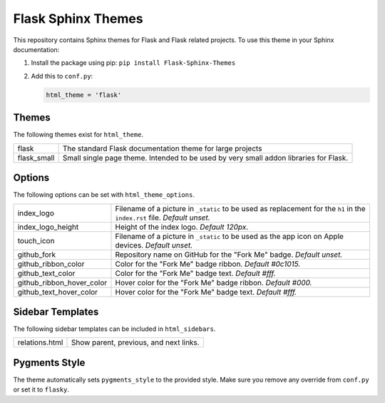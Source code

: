 Flask Sphinx Themes
===================

This repository contains Sphinx themes for Flask and Flask related
projects. To use this theme in your Sphinx documentation:

1. Install the package using pip: ``pip install Flask-Sphinx-Themes``

2. Add this to ``conf.py``:

   .. code-block:: python

       html_theme = 'flask'

Themes
------

The following themes exist for ``html_theme``.

=========================== ===========================================
flask                       The standard Flask documentation theme for
                            large projects

flask_small                 Small single page theme. Intended to be
                            used by very small addon libraries for
                            Flask.
=========================== ===========================================

Options
-------

The following options can be set with ``html_theme_options``.

=========================== ===========================================
index_logo                  Filename of a picture in ``_static`` to be
                            used as replacement for the ``h1`` in the
                            ``index.rst`` file.
                            *Default unset.*

index_logo_height           Height of the index logo.
                            *Default 120px*.

touch_icon                  Filename of a picture in ``_static`` to be
                            used as the app icon on Apple devices.
                            *Default unset.*

github_fork                 Repository name on GitHub for the "Fork Me"
                            badge.
                            *Default unset.*

github_ribbon_color         Color for the "Fork Me" badge ribbon.
                            *Default #0c1015.*

github_text_color           Color for the "Fork Me" badge text.
                            *Default #fff.*

github_ribbon_hover_color   Hover color for the "Fork Me" badge ribbon.
                            *Default #000.*

github_text_hover_color     Hover color for the "Fork Me" badge text.
                            *Default #fff.*
=========================== ===========================================

Sidebar Templates
-----------------

The following sidebar templates can be included in ``html_sidebars``.

=========================== ===========================================
relations.html              Show parent, previous, and next links.
=========================== ===========================================

Pygments Style
--------------

The theme automatically sets ``pygments_style`` to the provided style.
Make sure you remove any override from ``conf.py`` or set it to
``flasky``.
